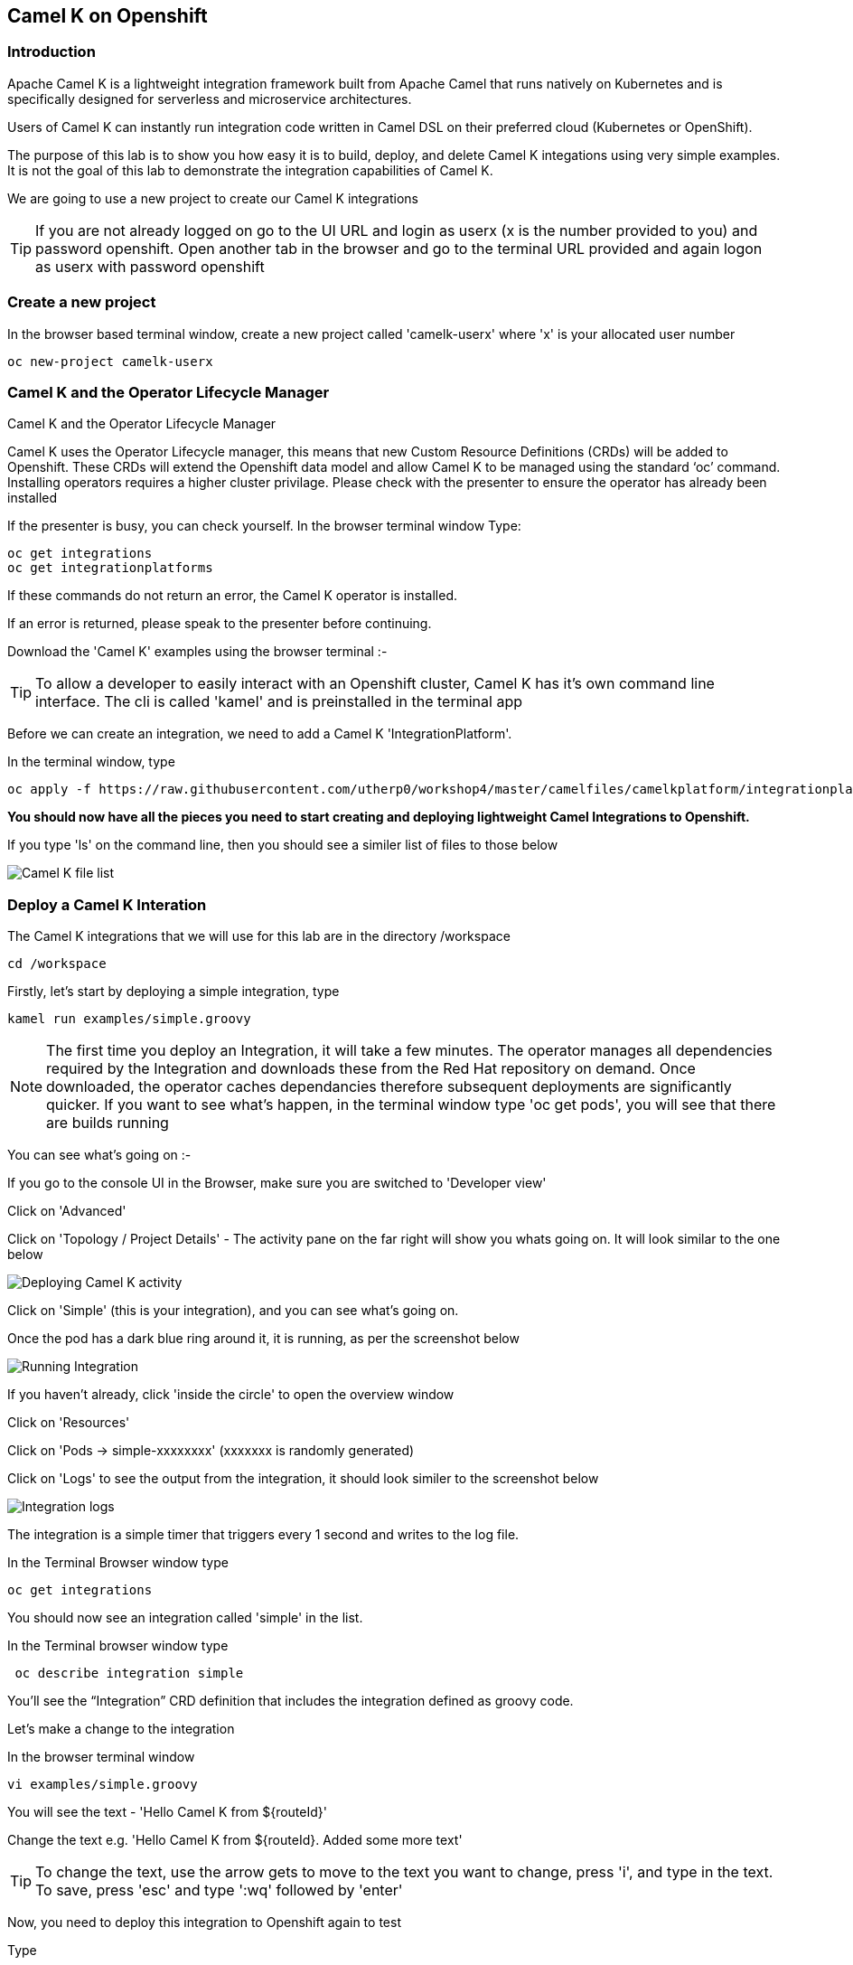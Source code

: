 == Camel K on Openshift

=== Introduction

Apache Camel K is a lightweight integration framework built from Apache Camel that runs natively on Kubernetes and is specifically designed for serverless and microservice architectures.

Users of Camel K can instantly run integration code written in Camel DSL on their preferred cloud (Kubernetes or OpenShift).

The purpose of this lab is to show you how easy it is to build, deploy, and delete Camel K integations using very simple examples. It is not the goal of this lab to demonstrate the integration capabilities of Camel K.

We are going to use a new project to create our Camel K integrations

TIP: If you are not already logged on go to the UI URL and login as userx (x is the number provided to you) and password openshift. Open another tab in the browser and go to the terminal URL provided and again logon as userx with password openshift

=== Create a new project

In the browser based terminal window, create a new project called 'camelk-userx' where 'x' is your allocated user number 

[source,shell]
----
oc new-project camelk-userx
----

=== Camel K and the Operator Lifecycle Manager

.Camel K and the Operator Lifecycle Manager
****
Camel K uses the Operator Lifecycle manager, this means that new Custom Resource Definitions (CRDs) will be added to Openshift. These CRDs will extend the Openshift data model and allow Camel K to be managed using the standard ‘oc’ command. Installing operators requires a higher cluster privilage. Please check with the presenter to ensure the operator has already been installed
****

If the presenter is busy, you can check yourself. In the browser terminal window
Type:

[source,shell]
----
oc get integrations
oc get integrationplatforms
----

If these commands do not return an error, the Camel K operator is installed.

If an error is returned, please speak to the presenter before continuing.

Download the 'Camel K' examples using the browser terminal :-

// Using the terminal created by Mark with Kamel cli and examples pre-installed so not required for now
////  

=== Download and configure your environment

Perform the following commands in the browser terminal
Create a directory to download the examples

[source,shell]
----
mkdir camel
cd camel
----

Download the Camel K examples

[source,shell]
----
wget https://github.com/utherp0/workshop4/raw/master/camelfiles/camelexamples/camel-k-examples-1.0.0-RC2.tar.gz
----

Create a new directory for the examples

[source,shell]
----
mkdir examples
----

Uncompress the file

[source,shell]
----
tar -xf camel-k-examples-1.0.0-RC2.tar.gz -C examples
----
 
In the same directory, type

[source,shell]
----
wget https://github.com/utherp0/workshop4/raw/master/camelfiles/camelkcli/camel-k-client-1.0.0-RC2-linux-64bit.tar.gz
----

Uncompress the file
[source,shell]
----
tar -xf camel-k-client-1.0.0-RC2-linux-64bit.tar.gz
----
////

TIP: To allow a developer to easily interact with an Openshift cluster, Camel K has it's own command line interface. The cli is called 'kamel' and is preinstalled in the terminal app

Before we can create an integration, we need to add a Camel K 'IntegrationPlatform'.

In the terminal window, type

[source,shell]
----
oc apply -f https://raw.githubusercontent.com/utherp0/workshop4/master/camelfiles/camelkplatform/integrationplatform.yaml
----

*You should now have all the pieces you need to start creating and deploying lightweight Camel Integrations to Openshift.*

If you type 'ls' on the command line, then you should see a similer list of files to those below

image::camelk-2.png[Camel K file list]

=== Deploy a Camel K Interation

The Camel K integrations that we will use for this lab are in the directory /workspace

[source,shell]
----
cd /workspace
----

Firstly, let’s start by deploying a simple integration, type



[source,shell]
----
kamel run examples/simple.groovy
----

NOTE: The first time you deploy an Integration, it will take a few minutes. The operator manages all dependencies required by the Integration and downloads these from the Red Hat repository on demand. Once downloaded, the operator caches dependancies therefore subsequent deployments are significantly quicker. If you want to see what's happen, in the terminal window type 'oc get pods', you will see that there are builds running

You can see what’s going on :-

If you go to the console UI in the Browser, make sure you are switched to 'Developer view'

Click on 'Advanced'

Click on 'Topology / Project Details' - The activity pane on the far right will show you whats going on. It will look similar to the one below

image::camelk-2a.png[Deploying Camel K activity]

Click on 'Simple' (this is your integration), and you can see what’s going on.

Once the pod has a dark blue ring around it, it is running, as per the screenshot below

image::camelk-3.png[Running Integration]

If you haven't already, click 'inside the circle' to open the overview window

Click on 'Resources'

Click on 'Pods -> simple-xxxxxxxx' (xxxxxxx is randomly generated)

Click on 'Logs' to see the output from the integration, it should look similer to the screenshot below

image::camelk-4.png[Integration logs]

The integration is a simple timer that triggers every 1 second and writes to the log file.

In the Terminal Browser window type

[source,shell]
----
oc get integrations
----
 
You should now see an integration called 'simple' in the list.

In the Terminal browser window type

[source,shell]
----
 oc describe integration simple
----

You’ll see the “Integration” CRD definition that includes the integration defined as groovy code.

Let’s make a change to the integration

In the browser terminal window
[source,shell]
----
vi examples/simple.groovy 
----
You will see the text - 'Hello Camel K from ${routeId}'

Change the text e.g. 'Hello Camel K from ${routeId}. Added some more text'

TIP: To change the text, use the arrow gets to move to the text you want to change, press 'i', and type in the text. To save, press 'esc' and type ':wq' followed by 'enter'

Now, you need to deploy this integration to Openshift again to test

Type

[source,shell]
----
kamel run examples/simple.groovy
----

If you are quick enough (you need to be really quick!), you’ll see the integration doing a rolling deployment

Look at the log file again (as above) to see if the change has been deployed

=== Deploy Camel K in Developer mode
*While the process of redeploying is simple, it isn’t very developer friendly. The 'kamel' cli has a developer friendly “hot deploy” mode that makes this experience much better*


Let's try it out :-

Delete the integration :-
There are 2 ways you can do this in the Terminal Browser window (your choice) :-

Use the “kamel” cli
[source,shell]
----
kamel delete simple
----
Or

Use the Openshift cli

[source,shell]
----
oc delete integration simple
----

NOTE: This is the great thing about CRDs, you can use the normal Openshift cli to managed the custom data model (integrations in this case)

Lets deploy the integration in developer mode, type
[source,shell]
----
kamel run examples/simple.groovy --dev
----

You will see the deployment phases logged on the screen, followed by the log outputting automatically from the integration pod, useful for a developer to see what’s going on. The output should look similer to the screenshot below

image::camelk-5.png[Developer Mode]



For the next exercise, you will need 2 terminal windows.

Copy the URL for the “browser terminal” and paste into a new browser tab

It should look something like :-
https://xxxxxxxxxxxxx/terminal/session/1


*You will notice that the terminal window is also outputting the log, you need to create a new terminal session* 

Change the url to a new session number e.g.
https://xxxxxxxxxxxxx/terminal/session/2

In the new terminal, make sure you go back to the camel directory - if you followed the instructions, it will be called 'camel' (cd 'camel')

Make another change to the text in “simple.groovy” by following the same instructions above

Once you have saved the changes, go back to the browser terminal tab outputting the log.

You should see that the changes have been automatically applied to the running integration, without the need to redeploy 

*That’s a much better way of round trip development of integrations…*

Go back to the browser terminal that’s outputting the log, press ‘ctrl c’

Look at the Topology view in the Openshift console(or oc get integrations) 

The integration should have been deleted - 

*Just like a developer would see by pressing 'ctrl c' on a Java application running on their laptop*

=== Optional labs

Feel free to take a look at some of the other examples

TIP: Instructions on how to run the integrations are in the integration source code
E.g. kamel run --name=rest-with-restlet --dependency=camel-rest --dependency=camel-restlet examples/RestWithRestlet.java

The example above demonstrates Camel K deploying a Java based Camel Route that exposes a Restful service via an Openshift route - the Camel K operator does all the hard work for you

NOTE: some of the examples might take a little longer to deploy as the operator will need to download more dependencies

To test the rest api, you need to know what the Openshift Route is

In the Developer UI, go back to the Topology view, and click on “rest-with-restlet” application

Click on resources, and you will see the http route at the bottom of the page

Click on the http link

You will get an error as the integration will only respond to /hello. Append ‘/hello’ to the URI
Now you should see a response


